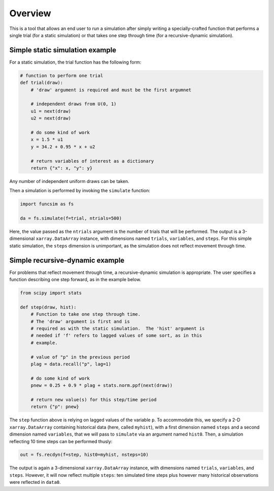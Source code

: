 Overview
========

This is a tool that allows an end user to run a simulation after
simply writing a specially-crafted function that performs a single
trial (for a static simulation) or that takes one step
through time (for a recursive-dynamic simulation).


Simple static simulation example
--------------------------------

For a static simulation, the trial function has the
following form:

.. code-block:: python

     # function to perform one trial
     def trial(draw):
         # 'draw' argument is required and must be the first argumnet

         # independent draws from U(0, 1)
         u1 = next(draw)
         u2 = next(draw)

         # do some kind of work
         x = 1.5 * u1
         y = 34.2 + 0.95 * x + u2

         # return variables of interest as a dictionary
         return {"x": x, "y": y}

Any number of independent uniform draws can be taken.

Then a simulation is performed by invoking the ``simulate`` function:

.. code-block:: python

    import funcsim as fs
  
    da = fs.simulate(f=trial, ntrials=500)

Here, the value passed as the ``ntrials`` argument is the number of
trials that will be performed.  
The output is a 3-dimensional ``xarray.DataArray`` instance, with dimensions
named ``trials``, ``variables``, and ``steps``.
For this simple static simulation, the ``steps`` dimension is unimportant,
as the simulation does not reflect movement through time.


Simple recursive-dynamic example
--------------------------------

For problems that reflect movement through time,
a recursive-dynamic simulation is appropriate.  The user specifies a
function describing one step forward, as in the example below.

.. code-block:: python

    from scipy import stats

    def step(draw, hist):
        # Function to take one step through time. 
        # The 'draw' argument is first and is
        # required as with the static simulation.  The 'hist' argument is
        # needed if 'f' refers to lagged values of some sort, as in this
        # example.

        # value of "p" in the previous period
        plag = data.recall("p", lag=1)

        # do some kind of work
        pnew = 0.25 + 0.9 * plag + stats.norm.ppf(next(draw))

        # return new value(s) for this step/time period
        return {"p": pnew}

The ``step`` function above is relying on lagged values of the variable ``p``.
To accommodate this, we specify a 2-D ``xarray.DataArray`` containing historical
data (here, called ``myhist``), with a first dimension named 
``steps`` and a second dimension named ``variables``, that we will pass to
``simulate`` via an argument named ``hist0``.
Then, a simulation reflecting 10 time steps can be performed thusly:


.. code-block:: python

    out = fs.recdyn(f=step, hist0=myhist, nsteps=10)


The output is again a 3-dimensional ``xarray.DataArray`` instance, with
dimensions named ``trials``, ``variables``, and ``steps``.
However, it will now reflect multiple ``steps``: ten simulated time steps plus
however many historical observations were reflected in ``data0``.
